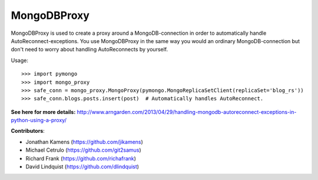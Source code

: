 MongoDBProxy
============

MongoDBProxy is used to create a proxy around a MongoDB-connection in order to
automatically handle AutoReconnect-exceptions.  You use MongoDBProxy in the
same way you would an ordinary MongoDB-connection but don't need to worry about
handling AutoReconnects by yourself.

Usage::

    >>> import pymongo
    >>> import mongo_proxy
    >>> safe_conn = mongo_proxy.MongoProxy(pymongo.MongoReplicaSetClient(replicaSet='blog_rs'))
    >>> safe_conn.blogs.posts.insert(post)  # Automatically handles AutoReconnect.

**See here for more details:**
`<http://www.arngarden.com/2013/04/29/handling-mongodb-autoreconnect-exceptions-in-python-using-a-proxy/>`_

**Contributors**:

- Jonathan Kamens (`<https://github.com/jikamens>`_)
- Michael Cetrulo (`<https://github.com/git2samus>`_)
- Richard Frank (`<https://github.com/richafrank>`_)
- David Lindquist (`<https://github.com/dlindquist>`_)
